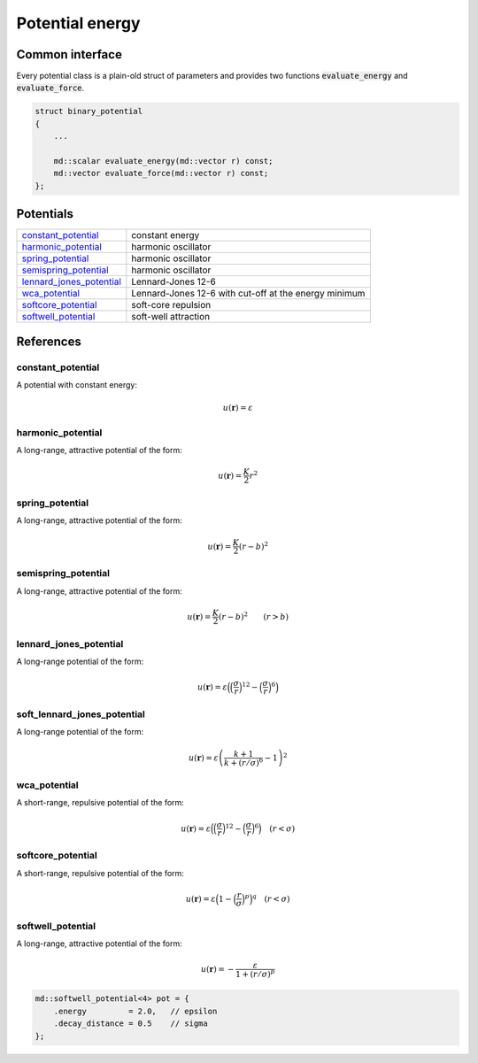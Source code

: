 Potential energy
================

Common interface
----------------

Every potential class is a plain-old struct of parameters and provides two
functions :code:`evaluate_energy` and :code:`evaluate_force`.

.. code:: cpp

   struct binary_potential
   {
       ...

       md::scalar evaluate_energy(md::vector r) const;
       md::vector evaluate_force(md::vector r) const;
   };


Potentials
----------

.. list-table::

   * - `constant_potential`_
     - constant energy

   * - `harmonic_potential`_
     - harmonic oscillator

   * - `spring_potential`_
     - harmonic oscillator

   * - `semispring_potential`_
     - harmonic oscillator

   * - `lennard_jones_potential`_
     - Lennard-Jones 12-6

   * - `wca_potential`_
     - Lennard-Jones 12-6 with cut-off at the energy minimum

   * - `softcore_potential`_
     - soft-core repulsion

   * - `softwell_potential`_
     - soft-well attraction



References
----------

constant_potential
^^^^^^^^^^^^^^^^^^

.. figure:: _static/img/constant_potential.png
   :align: right

A potential with constant energy:

.. math::
   u(\boldsymbol{r}) = \varepsilon


harmonic_potential
^^^^^^^^^^^^^^^^^^

.. figure:: _static/img/harmonic_potential.png
   :align: right

A long-range, attractive potential of the form:

.. math::
   u(\boldsymbol{r}) = \frac{K}{2} r^2


spring_potential
^^^^^^^^^^^^^^^^

.. figure:: _static/img/spring_potential.png
   :align: right

A long-range, attractive potential of the form:

.. math::
   u(\boldsymbol{r}) = \frac{K}{2} \left( r - b \right)^2


semispring_potential
^^^^^^^^^^^^^^^^^^^^

.. figure:: _static/img/semispring_potential.png
   :align: right

A long-range, attractive potential of the form:

.. math::
   u(\boldsymbol{r}) = \frac{K}{2} \left( r - b \right)^2
   \qquad
   \left( r > b \right)


lennard_jones_potential
^^^^^^^^^^^^^^^^^^^^^^^

.. figure:: _static/img/lennard_jones_potential.png
   :align: right

A long-range potential of the form:

.. math::
   u(\boldsymbol{r})
     = \varepsilon \Big(
         \Big( \frac{\sigma}{r} \Big)^{12} -
         \Big( \frac{\sigma}{r} \Big)^6
       \Big)


soft_lennard_jones_potential
^^^^^^^^^^^^^^^^^^^^^^^^^^^^

.. figure:: _static/img/soft_lennard_jones_potential.png
   :align: right

A long-range potential of the form:

.. math::
   u(\boldsymbol{r})
     = \varepsilon \left(
       \frac{k + 1}{k + (r / \sigma)^6}
       - 1
     \right)^2


wca_potential
^^^^^^^^^^^^^

A short-range, repulsive potential of the form:

.. math::
   u(\boldsymbol{r})
     = \varepsilon \Big(
         \Big( \frac{\sigma}{r} \Big)^{12} -
         \Big( \frac{\sigma}{r} \Big)^6
       \Big)
   \quad
   \left( r < \sigma \right)


softcore_potential
^^^^^^^^^^^^^^^^^^

.. figure:: _static/img/softcore_potential.png
   :align: right

A short-range, repulsive potential of the form:

.. math::
   u(\boldsymbol{r})
     = \varepsilon \Big(
         1 -
         \Big( \frac{r}{\sigma} \Big)^p
       \Big)^q
   \quad
   \left( r < \sigma \right)


softwell_potential
^^^^^^^^^^^^^^^^^^

.. figure:: _static/img/softwell_potential.png
   :align: right

A long-range, attractive potential of the form:

.. math::
   u(\boldsymbol{r})
     = -\frac{\varepsilon}{1 + (r / \sigma)^p}

.. code:: cpp

   md::softwell_potential<4> pot = {
       .energy         = 2.0,   // epsilon
       .decay_distance = 0.5    // sigma
   };

